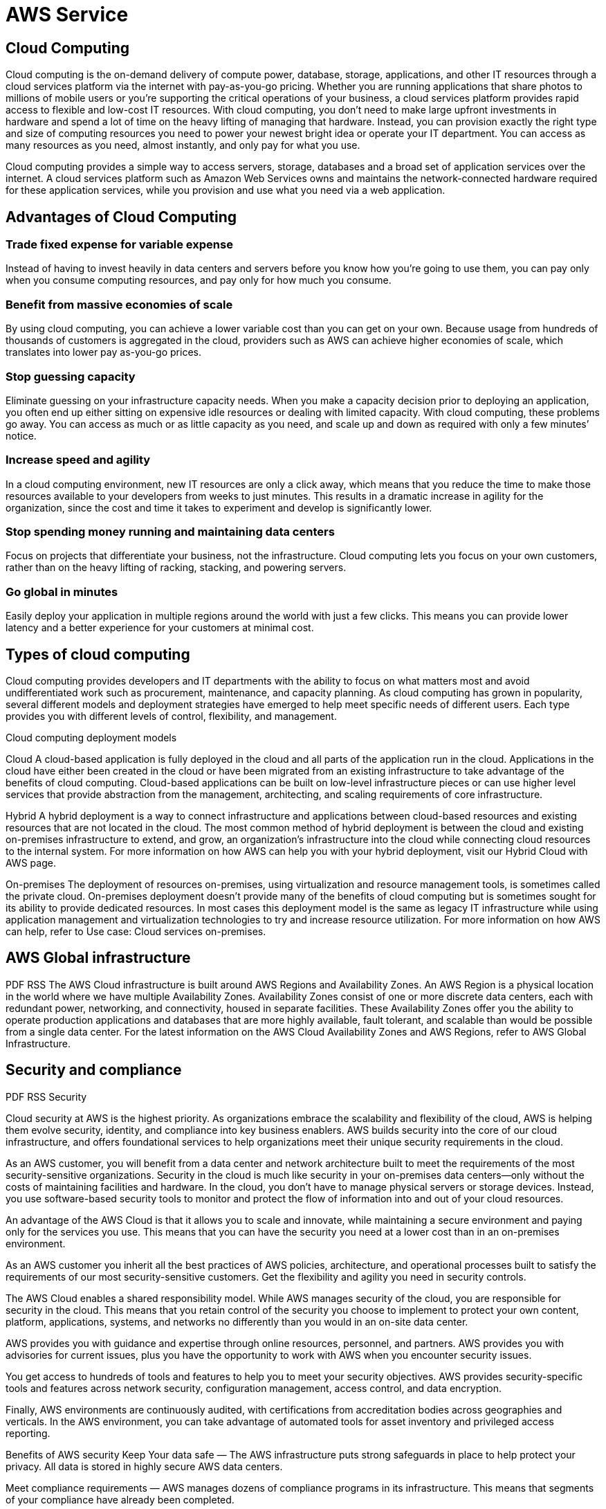 = AWS Service
:navtitle: AWS Service
:description: 

{description}

== Cloud Computing
Cloud computing is the on-demand delivery of compute power, database, storage, applications, and other IT resources through a cloud services platform via the internet with pay-as-you-go pricing. Whether you are running applications that share photos to millions of mobile users or you’re supporting the critical operations of your business, a cloud services platform provides rapid access to flexible and low-cost IT resources. With cloud computing, you don’t need to make large upfront investments in hardware and spend a lot of time on the heavy lifting of managing that hardware. Instead, you can provision exactly the right type and size of computing resources you need to power your newest bright idea or operate your IT department. You can access as many resources as you need, almost instantly, and only pay for what you use.

Cloud computing provides a simple way to access servers, storage, databases and a broad set of application services over the internet. A cloud services platform such as Amazon Web Services owns and maintains the network-connected hardware required for these application services, while you provision and use what you need via a web application.

== Advantages of Cloud Computing

=== *Trade fixed expense for variable expense* 
Instead of having to invest heavily in data centers and servers before you know how you’re going to use them, you can pay only when you consume computing resources, and pay only for how much you consume.

=== *Benefit from massive economies of scale*
By using cloud computing, you can achieve a lower variable cost than you can get on your own. Because usage from hundreds of thousands of customers is aggregated in the cloud, providers such as AWS can achieve higher economies of scale, which translates into lower pay as-you-go prices.

=== *Stop guessing capacity*
Eliminate guessing on your infrastructure capacity needs. When you make a capacity decision prior to deploying an application, you often end up either sitting on expensive idle resources or dealing with limited capacity. With cloud computing, these problems go away. You can access as much or as little capacity as you need, and scale up and down as required with only a few minutes’ notice.

=== *Increase speed and agility*
In a cloud computing environment, new IT resources are only a click away, which means that you reduce the time to make those resources available to your developers from weeks to just minutes. This results in a dramatic increase in agility for the organization, since the cost and time it takes to experiment and develop is significantly lower.

=== *Stop spending money running and maintaining data centers*
Focus on projects that differentiate your business, not the infrastructure. Cloud computing lets you focus on your own customers, rather than on the heavy lifting of racking, stacking, and powering servers.

=== *Go global in minutes*
Easily deploy your application in multiple regions around the world with just a few clicks. This means you can provide lower latency and a better experience for your customers at minimal cost.

== Types of cloud computing

Cloud computing provides developers and IT departments with the ability to focus on what matters most and avoid undifferentiated work such as procurement, maintenance, and capacity planning. As cloud computing has grown in popularity, several different models and deployment strategies have emerged to help meet specific needs of different users. Each type provides you with different levels of control, flexibility, and management.

Cloud computing deployment models

Cloud
A cloud-based application is fully deployed in the cloud and all parts of the application run in the cloud. Applications in the cloud have either been created in the cloud or have been migrated from an existing infrastructure to take advantage of the benefits of cloud computing. Cloud-based applications can be built on low-level infrastructure pieces or can use higher level services that provide abstraction from the management, architecting, and scaling requirements of core infrastructure.

Hybrid
A hybrid deployment is a way to connect infrastructure and applications between cloud-based resources and existing resources that are not located in the cloud. The most common method of hybrid deployment is between the cloud and existing on-premises infrastructure to extend, and grow, an organization's infrastructure into the cloud while connecting cloud resources to the internal system. For more information on how AWS can help you with your hybrid deployment, visit our Hybrid Cloud with AWS page.

On-premises
The deployment of resources on-premises, using virtualization and resource management tools, is sometimes called the private cloud. On-premises deployment doesn’t provide many of the benefits of cloud computing but is sometimes sought for its ability to provide dedicated resources. In most cases this deployment model is the same as legacy IT infrastructure while using application management and virtualization technologies to try and increase resource utilization. For more information on how AWS can help, refer to Use case: Cloud services on-premises.

== AWS Global infrastructure
PDF
RSS
The AWS Cloud infrastructure is built around AWS Regions and Availability Zones. An AWS Region is a physical location in the world where we have multiple Availability Zones. Availability Zones consist of one or more discrete data centers, each with redundant power, networking, and connectivity, housed in separate facilities. These Availability Zones offer you the ability to operate production applications and databases that are more highly available, fault tolerant, and scalable than would be possible from a single data center. For the latest information on the AWS Cloud Availability Zones and AWS Regions, refer to AWS Global Infrastructure.

== Security and compliance
PDF
RSS
Security

Cloud security at AWS is the highest priority. As organizations embrace the scalability and flexibility of the cloud, AWS is helping them evolve security, identity, and compliance into key business enablers. AWS builds security into the core of our cloud infrastructure, and offers foundational services to help organizations meet their unique security requirements in the cloud.

As an AWS customer, you will benefit from a data center and network architecture built to meet the requirements of the most security-sensitive organizations. Security in the cloud is much like security in your on-premises data centers—only without the costs of maintaining facilities and hardware. In the cloud, you don’t have to manage physical servers or storage devices. Instead, you use software-based security tools to monitor and protect the flow of information into and out of your cloud resources.

An advantage of the AWS Cloud is that it allows you to scale and innovate, while maintaining a secure environment and paying only for the services you use. This means that you can have the security you need at a lower cost than in an on-premises environment.

As an AWS customer you inherit all the best practices of AWS policies, architecture, and operational processes built to satisfy the requirements of our most security-sensitive customers. Get the flexibility and agility you need in security controls.

The AWS Cloud enables a shared responsibility model. While AWS manages security of the cloud, you are responsible for security in the cloud. This means that you retain control of the security you choose to implement to protect your own content, platform, applications, systems, and networks no differently than you would in an on-site data center.

AWS provides you with guidance and expertise through online resources, personnel, and partners. AWS provides you with advisories for current issues, plus you have the opportunity to work with AWS when you encounter security issues.

You get access to hundreds of tools and features to help you to meet your security objectives. AWS provides security-specific tools and features across network security, configuration management, access control, and data encryption.

Finally, AWS environments are continuously audited, with certifications from accreditation bodies across geographies and verticals. In the AWS environment, you can take advantage of automated tools for asset inventory and privileged access reporting.

Benefits of AWS security
Keep Your data safe — The AWS infrastructure puts strong safeguards in place to help protect your privacy. All data is stored in highly secure AWS data centers.

Meet compliance requirements — AWS manages dozens of compliance programs in its infrastructure. This means that segments of your compliance have already been completed.

Save money: —Cut costs by using AWS data centers. Maintain the highest standard of security without having to manage your own facility

Scale quickly — Security scales with your AWS Cloud usage. No matter the size of your business, the AWS infrastructure is designed to keep your data safe.

Compliance

AWS Cloud Compliance helps you understand the robust controls in place at AWS for security and data protection in the cloud. Compliance is a shared responsibility between AWS and the customer, and you can visit the Shared Responsibility Model to learn more. Customers can feel confident in operating and building on top of the security controls AWS uses on its infrastructure.

The IT infrastructure that AWS provides to its customers is designed and managed in alignment with best security practices and a variety of IT security standards. The following is a partial list of assurance programs with which AWS complies:

SOC 1/ISAE 3402, SOC 2, SOC 3

FISMA, DIACAP, and FedRAMP

PCI DSS Level 1

ISO 9001, ISO 27001, ISO 27017, ISO 27018

AWS provides customers a wide range of information on its IT control environment in whitepapers, reports, certifications, accreditations, and other third-party attestations. More information is available in the Risk and Compliance whitepaper and the AWS Security Center.


== Amazon Web Services Cloud
PDF
RSS
AWS consists of many cloud services that you can use in combinations tailored to your business or organizational needs. This section introduces the major AWS services by category. To access the services, you can use the AWS Management Console, the AWS CLI, or Software Development Kits (SDKs).

== Accessing AWS services
PDF
RSS
Access and manage Amazon Web Services through the AWS Management Console, AWS Command Line Interface (AWS CLI), or the Software Development Kits (SDKs).

Topics
=== AWS Management 
Access and manage Amazon Web Services through the AWS Management Console, a simple and intuitive user interface. You can also use the AWS Management Console Application to quickly view resources on the go.

=== AWS Command Line Interface
The AWS Command Line Interface (AWS CLI) is a unified tool to manage your AWS services. With just one tool to download and configure, you can control multiple AWS services from the command line and automate them through scripts.

=== Software Development Kits
Our Software Development Kits (SDKs) simplify using AWS services in your applications with an Application Program Interface (API) tailored to your programming language or platform.